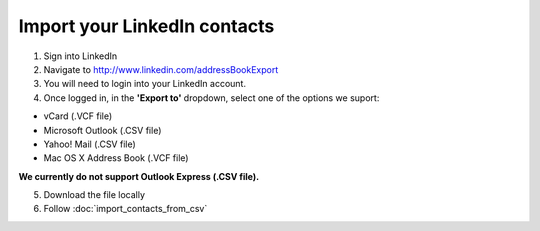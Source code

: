 Import your LinkedIn contacts
=============================

1. Sign into LinkedIn
2. Navigate to http://www.linkedin.com/addressBookExport
3. You will need to login into your LinkedIn account.
4. Once logged in, in the **'Export to'** dropdown, select one of the options we suport:
	
* vCard (.VCF file)
* Microsoft Outlook (.CSV file)
* Yahoo! Mail (.CSV file)
* Mac OS X Address Book (.VCF file)
	
**We currently do not support Outlook Express (.CSV file).**

.. image:: /_static/linkedin.jpg

5. Download the file locally
6. Follow :doc:`import_contacts_from_csv`
